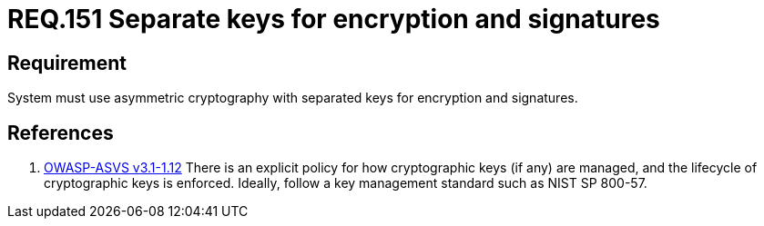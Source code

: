 :slug: rules/151/
:category: cryptography
:description: This document contains the details of the security requirements related to the definition and management of cryptographic systems. This requirement establishes the importance of using asymmetric cryptography with different keys for system encryption and signatures.
:keywords: Requirement, Security, Asymmetric, Encryption, Keys, Signatures
:rules: yes

= REQ.151 Separate keys for encryption and signatures

== Requirement

System must use asymmetric cryptography with separated keys
for encryption and signatures.

== References

. [[r1]] link:https://www.owasp.org/index.php/ASVS_V1_Architecture[+OWASP-ASVS v3.1-1.12+]
There is an explicit policy for how cryptographic keys (if any) are managed,
and the lifecycle of cryptographic keys is enforced.
Ideally, follow a key management standard such as +NIST SP 800-57+.
